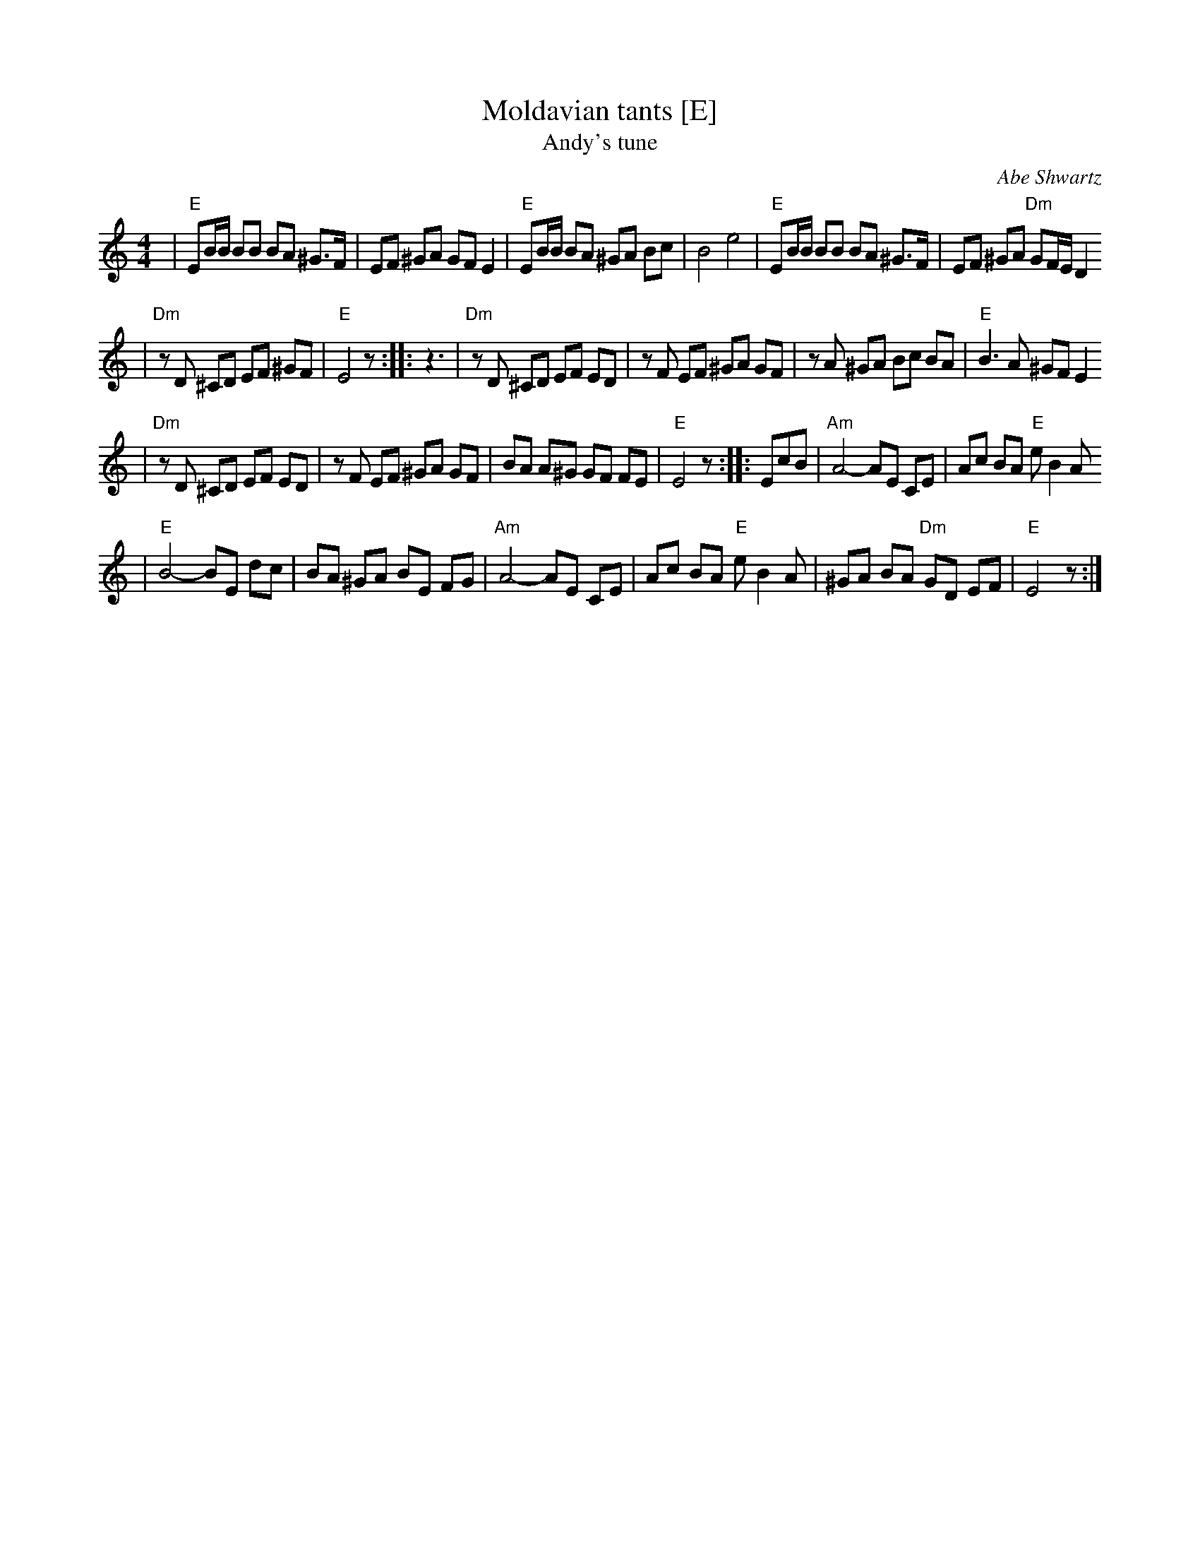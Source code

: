 X: 443
T: Moldavian tants [E]
T: Andy's tune
O: Abe Shwartz
Z: 2000 John Chambers <jc:trillian.mit.edu> http://trillian.mit.edu/~jc/music/
N: Combined versions from several friends, recordings, and books.
B: Naftule's Dream Music
M: 4/4
L: 1/8
K: EPhr
| "E"EB/B/ BB BA ^G>F \
| EF ^GA GF E2 \
| "E"EB/B/ BA ^GA Bc \
| B4 e4 \
| "E"EB/B/ BB BA ^G>F \
| EF ^GA "Dm"GF/E/ D2
| "Dm"zD ^CD EF ^GF \
| "E"E4 z :: z3 \
| "Dm"zD ^CD EF ED \
| zF EF ^GA GF \
| zA ^GA Bc BA \
| "E"B3 A ^GF E2
| "Dm"zD ^CD EF ED \
| zF EF ^GA GF \
| BA A^G GF FE \
| "E"E4 z :: EcB \
| "Am"A4- AE CE \
| Ac BA "E"eB2 A
| "E"B4- BE dc \
| BA ^GA BE FG \
| "Am"A4- AE CE \
| Ac BA "E"eB2 A \
| ^GA BA "Dm"GD EF \
| "E"E4 z :|
